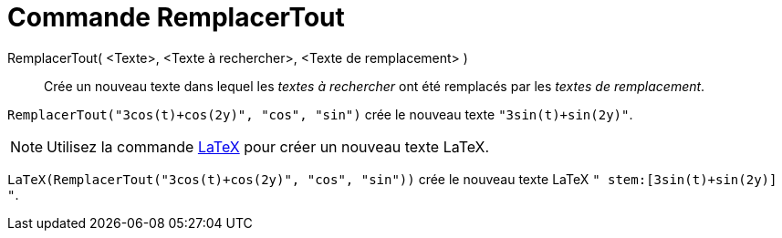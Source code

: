 = Commande RemplacerTout
:page-en: commands/ReplaceAll
ifdef::env-github[:imagesdir: /en/modules/ROOT/assets/images]

RemplacerTout( <Texte>, <Texte à rechercher>, <Texte de remplacement> )::
  Crée un nouveau texte dans lequel les _textes à rechercher_ ont été remplacés par les _textes de remplacement_.

[EXAMPLE]
====

`++RemplacerTout("3cos(t)+cos(2y)", "cos", "sin")++` crée le nouveau texte `++"3sin(t)+sin(2y)"++`.

====

[NOTE]
====

Utilisez la commande xref:/commands/LaTeX.adoc[LaTeX]  pour créer un nouveau texte LaTeX.

====

[EXAMPLE]
====

`++LaTeX(RemplacerTout("3cos(t)+cos(2y)", "cos", "sin"))++` crée le nouveau texte  LaTeX `++" stem:[3sin(t)+sin(2y)] "++`.

====
